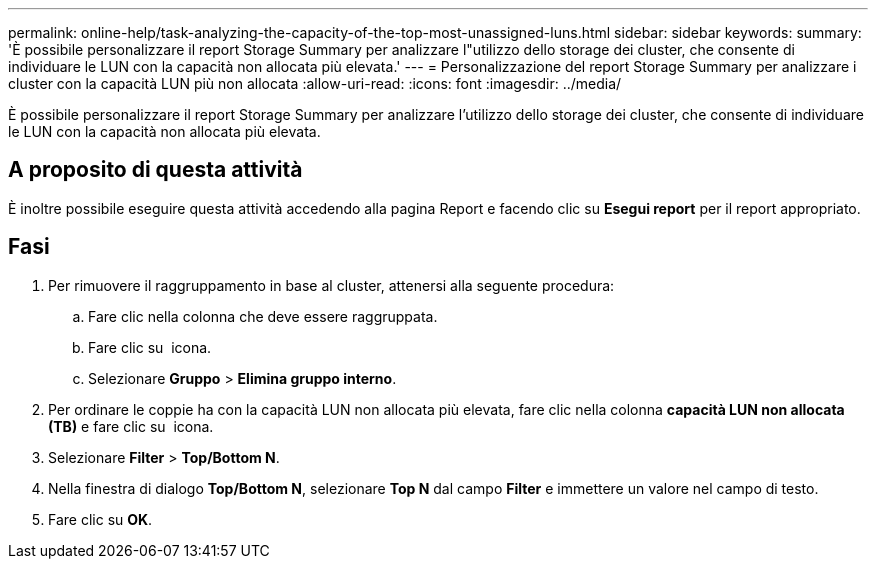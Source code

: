 ---
permalink: online-help/task-analyzing-the-capacity-of-the-top-most-unassigned-luns.html 
sidebar: sidebar 
keywords:  
summary: 'È possibile personalizzare il report Storage Summary per analizzare l"utilizzo dello storage dei cluster, che consente di individuare le LUN con la capacità non allocata più elevata.' 
---
= Personalizzazione del report Storage Summary per analizzare i cluster con la capacità LUN più non allocata
:allow-uri-read: 
:icons: font
:imagesdir: ../media/


[role="lead"]
È possibile personalizzare il report Storage Summary per analizzare l'utilizzo dello storage dei cluster, che consente di individuare le LUN con la capacità non allocata più elevata.



== A proposito di questa attività

È inoltre possibile eseguire questa attività accedendo alla pagina Report e facendo clic su *Esegui report* per il report appropriato.



== Fasi

. Per rimuovere il raggruppamento in base al cluster, attenersi alla seguente procedura:
+
.. Fare clic nella colonna che deve essere raggruppata.
.. Fare clic su image:../media/click-to-see-menu.gif[""] icona.
.. Selezionare *Gruppo* > *Elimina gruppo interno*.


. Per ordinare le coppie ha con la capacità LUN non allocata più elevata, fare clic nella colonna *capacità LUN non allocata (TB)* e fare clic su image:../media/click-to-see-menu.gif[""] icona.
. Selezionare *Filter* > *Top/Bottom N*.
. Nella finestra di dialogo *Top/Bottom N*, selezionare *Top N* dal campo *Filter* e immettere un valore nel campo di testo.
. Fare clic su *OK*.

